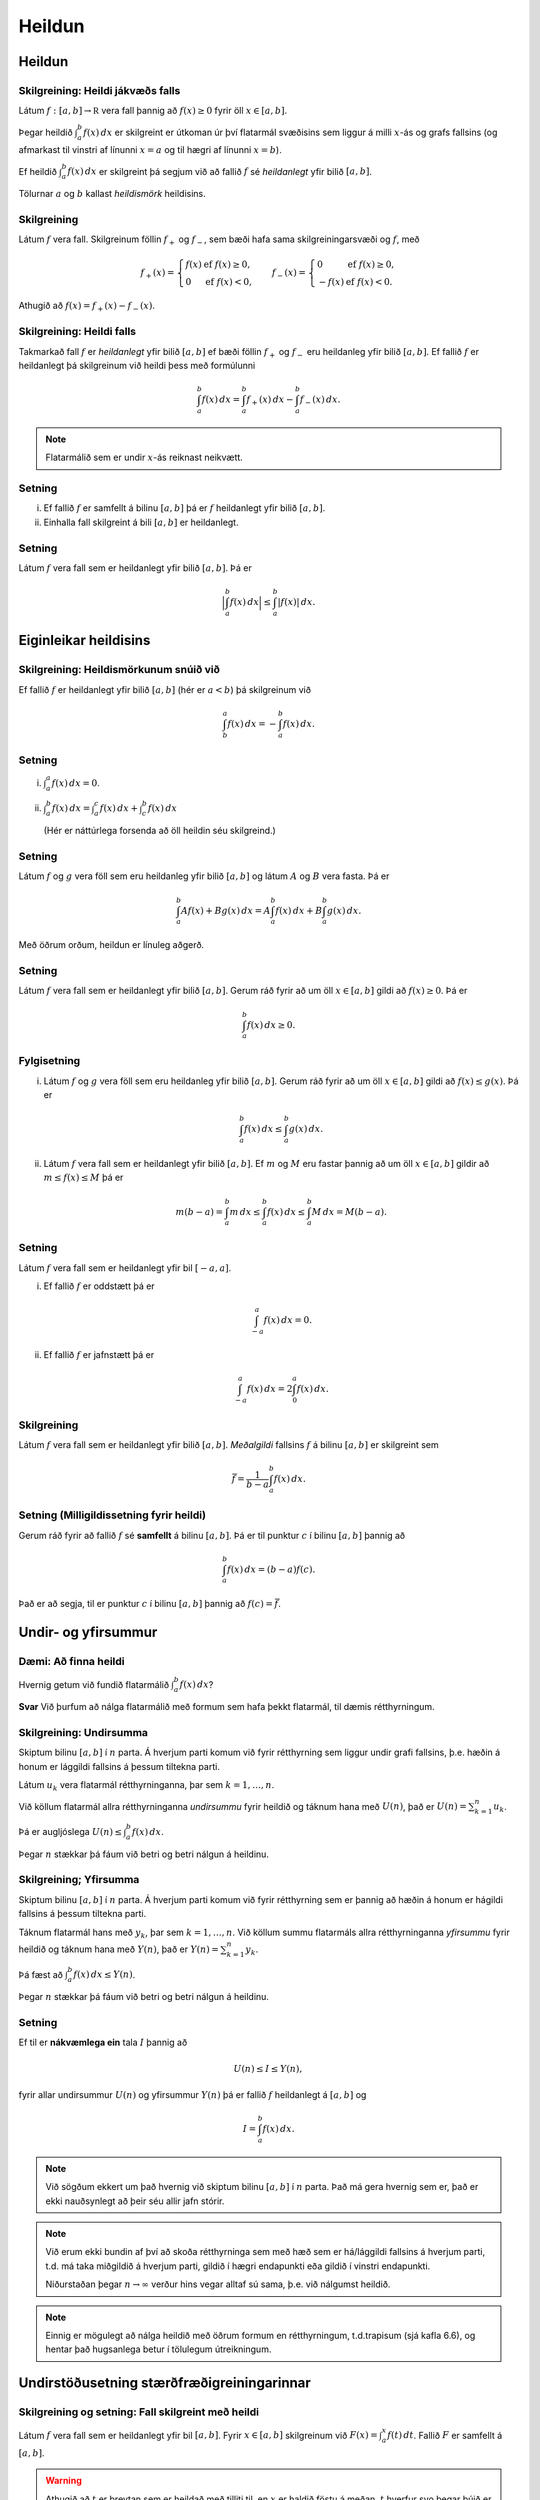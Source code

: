 Heildun
=======

.. index::
    heildi; jákvæðs falls
    heildi
    heildismörk
    fall; heildanlegt
    flatarmál

Heildun
-------

Skilgreining: Heildi jákvæðs falls
~~~~~~~~~~~~~~~~~~~~~~~~~~~~~~~~~~

Látum :math:`f:[a,b]\rightarrow {{\mathbb  R}}` vera fall þannig að
:math:`f(x)\geq 0` fyrir öll :math:`x\in[a,b]`.

Þegar heildið :math:`\int_a^b f(x)\,dx` er skilgreint er útkoman úr því
flatarmál svæðisins sem liggur á milli :math:`x`-ás og grafs fallsins
(og afmarkast til vinstri af línunni :math:`x=a` og til hægri af línunni
:math:`x=b`).

Ef heildið :math:`\int_a^b f(x)\,dx` er skilgreint þá segjum við að
fallið :math:`f` sé *heildanlegt* yfir bilið :math:`[a,b]`.

Tölurnar :math:`a` og :math:`b` kallast *heildismörk* heildisins.

Skilgreining
~~~~~~~~~~~~

Látum :math:`f` vera fall. Skilgreinum föllin :math:`f_+` og
:math:`f_-`, sem bæði hafa sama skilgreiningarsvæði og :math:`f`, með

.. math::

   f_+(x)=\left\{\begin{array}{ll} f(x) & \mbox{ef }f(x)\geq 0,\\
     0 & \mbox{ef }f(x)<0, \end{array} \right. \qquad
     f_-(x)=\left\{\begin{array}{ll} 0 & \mbox{ef }f(x)\geq 0,\\
     -f(x) & \mbox{ef }f(x)<0. \end{array}\right.

Athugið að :math:`f(x)=f_+(x)-f_-(x)`.

.. todo:: mynd

Skilgreining: Heildi falls
~~~~~~~~~~~~~~~~~~~~~~~~~~

Takmarkað fall :math:`f` er *heildanlegt* yfir bilið :math:`[a, b]` ef
bæði föllin :math:`f_+` og :math:`f_-` eru heildanleg yfir bilið
:math:`[a,
b]`. Ef fallið :math:`f` er heildanlegt þá skilgreinum við heildi þess
með formúlunni

.. math:: \int_a^b f(x)\,dx=\int_a^b f_+(x)\,dx-\int_a^b f_-(x)\,dx.

.. note:: Flatarmálið sem er undir :math:`x`-ás reiknast neikvætt.

Setning
~~~~~~~

(i)  Ef fallið :math:`f` er samfellt á bilinu :math:`[a, b]` þá er
     :math:`f` heildanlegt yfir bilið :math:`[a, b]`.

(ii) Einhalla fall skilgreint á bili :math:`[a,b]` er heildanlegt.

Setning
~~~~~~~

Látum :math:`f` vera fall sem er heildanlegt yfir bilið :math:`[a, b]`.
Þá er

.. math:: \Big|\int_a^b f(x)\,dx\Big|\leq \int_a^b |f(x)|\,dx.

Eiginleikar heildisins
----------------------

Skilgreining: Heildismörkunum snúið við
~~~~~~~~~~~~~~~~~~~~~~~~~~~~~~~~~~~~~~~

Ef fallið :math:`f` er heildanlegt yfir bilið :math:`[a,b]` (hér er
:math:`a<b`) þá skilgreinum við

.. math:: \int_b^a f(x)\,dx=-\int_a^b f(x)\,dx.

Setning
~~~~~~~

(i)  :math:`\int_a^a f(x)\,dx=0`.

(ii) :math:`\int_a^b f(x)\,dx=\int_a^c f(x)\,dx+\int_c^b f(x)\,dx`

     (Hér er náttúrlega forsenda að öll heildin séu skilgreind.)

Setning
~~~~~~~

Látum :math:`f` og :math:`g` vera föll sem eru heildanleg yfir bilið
:math:`[a,b]` og látum :math:`A` og :math:`B` vera fasta. Þá er

.. math:: \int_a^b Af(x)+Bg(x)\,dx=A\int_a^b f(x)\,dx+B\int_a^b g(x)\,dx.

Með öðrum orðum, heildun er línuleg aðgerð.

Setning
~~~~~~~

Látum :math:`f` vera fall sem er heildanlegt yfir bilið :math:`[a, b]`.
Gerum ráð fyrir að um öll :math:`x\in [a, b]` gildi að
:math:`f(x)\geq 0`. Þá er

.. math:: \int_a^b f(x)\,dx\geq 0.

Fylgisetning
~~~~~~~~~~~~

(i)  Látum :math:`f` og :math:`g` vera föll sem eru heildanleg yfir
     bilið :math:`[a, b]`. Gerum ráð fyrir að um öll :math:`x\in [a, b]`
     gildi að :math:`f(x)\leq g(x)`. Þá er

     .. math:: \int_a^b f(x)\,dx\leq \int_a^b g(x)\,dx.

(ii) Látum :math:`f` vera fall sem er heildanlegt yfir bilið
     :math:`[a, b]`. Ef :math:`m` og :math:`M` eru fastar þannig að um
     öll :math:`x\in [a, b]` gildir að :math:`m\leq f(x)\leq M` þá er

     .. math:: m(b-a)= \int_a^b m\,dx \leq  \int_a^b f(x)\,dx \leq \int_a^b M\,dx =M(b-a).

Setning
~~~~~~~

Látum :math:`f` vera fall sem er heildanlegt yfir bil :math:`[-a, a]`.

(i)  Ef fallið :math:`f` er oddstætt þá er

     .. math:: \int_{-a}^a f(x)\,dx=0.

(ii) Ef fallið :math:`f` er jafnstætt þá er

     .. math:: \int_{-a}^a f(x)\,dx=2\int_0^a f(x)\,dx.

.. index:: 
        fall; meðalgildi
     
Skilgreining
~~~~~~~~~~~~

Látum :math:`f` vera fall sem er heildanlegt yfir bilið :math:`[a, b]`.
*Meðalgildi* fallsins :math:`f` á bilinu :math:`[a, b]` er skilgreint
sem

.. math:: \bar{f}=\frac{1}{b-a}\int_{a}^b f(x)\,dx.

.. index::
    milligildissetning; fyrir heildi

Setning (Milligildissetning fyrir heildi)
~~~~~~~~~~~~~~~~~~~~~~~~~~~~~~~~~~~~~~~~~

Gerum ráð fyrir að fallið :math:`f` sé **samfellt** á bilinu
:math:`[a, b]`. Þá er til punktur :math:`c` í bilinu :math:`[a, b]`
þannig að

.. math:: \int_a^b f(x)\,dx=(b-a)f(c).

Það er að segja, til er punktur :math:`c` í bilinu :math:`[a, b]` þannig
að :math:`f(c)=\bar{f}`.

Undir- og yfirsummur
--------------------

Dæmi: Að finna heildi
~~~~~~~~~~~~~~~~~~~~~

Hvernig getum við fundið flatarmálið :math:`\int_a^b f(x)\, dx`?

**Svar** Við þurfum að nálga flatarmálið með formum sem hafa þekkt
flatarmál, til dæmis rétthyrningum.

.. index::
    undirsumma
    hildun; undirsumma

Skilgreining: Undirsumma
~~~~~~~~~~~~~~~~~~~~~~~~

Skiptum bilinu :math:`[a,b]` í :math:`n` parta. Á hverjum parti komum
við fyrir rétthyrning sem liggur undir grafi fallsins, þ.e. hæðin á
honum er lággildi fallsins á þessum tiltekna parti.

.. image:: ./myndir/kafli06/03_undirsumma.png

Látum :math:`u_k` vera flatarmál rétthyrninganna, þar sem
:math:`k=1,\ldots,n`.

Við köllum flatarmál allra rétthyrninganna *undirsummu* fyrir heildið og
táknum hana með :math:`U(n)`, það er :math:`U(n) = \sum_{k=1}^n u_k`.

Þá er augljóslega :math:`U(n) \leq \int_a^b f(x)\, dx`.

Þegar :math:`n` stækkar þá fáum við betri og betri nálgun á heildinu.

.. index::
    yfirsumma
    heildun; yfirsumma

Skilgreining; Yfirsumma
~~~~~~~~~~~~~~~~~~~~~~~

Skiptum bilinu :math:`[a,b]` í :math:`n` parta. Á hverjum parti komum
við fyrir rétthyrning sem er þannig að hæðin á honum er hágildi fallsins
á þessum tiltekna parti.

.. image:: ./myndir/kafli06/03_yfirsumma.png

Táknum flatarmál hans með :math:`y_k`, þar sem :math:`k=1,\ldots,n`. Við
köllum summu flatarmáls allra rétthyrninganna *yfirsummu* fyrir heildið
og táknum hana með :math:`Y(n)`, það er :math:`Y(n) = \sum_{k=1}^n y_k`.

Þá fæst að :math:`\int_a^b f(x)\, dx \leq Y(n)`.

Þegar :math:`n` stækkar þá fáum við betri og betri nálgun á heildinu.

Setning
~~~~~~~

Ef til er **nákvæmlega ein** tala :math:`I` þannig að

.. math:: U(n) \leq I \leq Y(n),

fyrir allar undirsummur :math:`U(n)` og yfirsummur :math:`Y(n)` þá er
fallið :math:`f` heildanlegt á :math:`[a,b]` og

.. math:: I = \int_a^b f(x)\, dx.

.. note::
    Við sögðum ekkert um það hvernig við skiptum bilinu :math:`[a,b]` í
    :math:`n` parta. Það má gera hvernig sem er, það er ekki nauðsynlegt að
    þeir séu allir jafn stórir.

.. note::
    Við erum ekki bundin af því að skoða rétthyrninga sem með hæð sem er
    há/lággildi fallsins á hverjum parti, t.d. má taka miðgildið á hverjum
    parti, gildið í hægri endapunkti eða gildið í vinstri endapunkti.
    
    Niðurstaðan þegar :math:`n\to \infty` verður hins vegar alltaf sú sama,
    þ.e. við nálgumst heildið.

.. note::
    Einnig er mögulegt að nálga heildið með öðrum formum en rétthyrningum,
    t.d.trapisum (sjá kafla 6.6), og hentar það hugsanlega betur í
    tölulegum útreikningum.

Undirstöðusetning stærðfræðigreiningarinnar
-------------------------------------------

.. index:: 
    fall; skilgreint með heildi

Skilgreining og setning: Fall skilgreint með heildi
~~~~~~~~~~~~~~~~~~~~~~~~~~~~~~~~~~~~~~~~~~~~~~~~~~~

Látum :math:`f` vera fall sem er heildanlegt yfir bil :math:`[a, b]`.
Fyrir :math:`x\in[a, b]` skilgreinum við :math:`F(x)=\int_a^x f(t)\,dt`.
Fallið :math:`F` er samfellt á :math:`[a, b]`.

.. warning::
    Athugið að :math:`t` er breytan sem er heildað með tilliti til, en
    :math:`x` er haldið föstu á meðan. :math:`t` hverfur svo þegar búið er
    að reikna heildið.

.. index::
    undirstöðusetning stærðfræðigreiningar, fyrri hluti
   
Setning: Undirstöðusetning stærðfræðigreiningar, fyrri hluti
~~~~~~~~~~~~~~~~~~~~~~~~~~~~~~~~~~~~~~~~~~~~~~~~~~~~~~~~~~~~

Gerum ráð fyrir að fallið :math:`f` sé samfellt á bili :math:`I` og
:math:`a` sé punktur í :math:`I`. Fyrir :math:`x` í :math:`I`
skilgreinum við :math:`F(x)=\int_a^x f(t)\,dt`. Þá er fallið :math:`F`
diffranlegt og

.. math:: F'(x)=f(x)

fyrir öll :math:`x\in I`.

.. index::
    stofnfall

Stofnföll
---------

Skilgreining
~~~~~~~~~~~~

Látum :math:`f` vera fall sem er skilgreint á bili :math:`I`. Fall
:math:`G` kallast *stofnfall* (e. antiderivative) fyrir :math:`f` á
bilinu :math:`I` ef :math:`G'(x)=f(x)` fyrir öll :math:`x` í :math:`I`.

Fylgisetning
~~~~~~~~~~~~

Látum :math:`f` vera samfellt fall skilgreint á bili :math:`I`. Þá er
til stofnfall fyrir :math:`f` samkvæmt Setningu 15.10.

.. todo:: laga ref

Hjálparsetning
~~~~~~~~~~~~~~

Ef :math:`F` og :math:`G` eru hvor tveggja stofnföll fyrir :math:`f` á
bilinu :math:`I`, þá er til fasti :math:`C` þannig að
:math:`F(x)=G(x)+C` fyrir öll :math:`x` í :math:`I`.

**Sönnun**: Þar sem

.. math:: \frac{d}{dx}(G(x) - F(x)) = G'(x) - F'(x) = f(x) - f(x) = 0

fyrir öll :math:`x\in I` þá er :math:`G(x)-F(x) = C` fasti.

.. index::
    undirstöðusetning stærðfræðigreiningar, seinni hluti


Setning: Undirstöðusetning stærðfræðigreiningar, seinni hluti
~~~~~~~~~~~~~~~~~~~~~~~~~~~~~~~~~~~~~~~~~~~~~~~~~~~~~~~~~~~~~

Ef :math:`f` er samfellt fall á bilinu :math:`I` og :math:`G` er
eitthvert stofnfall fyrir :math:`f` þá er

.. math:: \int_a^b f(t)\,dt=G(b)-G(a).

.. note::
    Það skiptir ekki máli hvaða stofnfall er valið í setningunni að ofan,
    heildið er alltaf það sama.

Ritháttur
~~~~~~~~~

Þegar :math:`F` er stofnfall fyrir :math:`f` þá ritum við

.. math:: \int_a^b f(x)\,dx=F(x)\,\bigg|_a^b= F(b)-F(a),

eða

.. math:: \int_a^b f(x)\,dx=\left[F(x)\right]_a^b= F(b)-F(a).

Aðferðir við að reikna stofnföll
--------------------------------

Verkfærin
~~~~~~~~~

Helstu tæknilegu aðferðirnar við að finna stofnföll eru:

(i)   Innsetning – Breytuskipti

(ii)  Hlutheildun

(iii) Stofnbrotaliðun

Athugasemd
~~~~~~~~~~

Gerum ráð fyrir að :math:`F` sé stofnfall :math:`f`, þ.e.

.. math:: F(x)=\int f(t)\,dt.

Svo að

.. math:: F'(x)=f(x).

Látum nú :math:`g` vera fall og skoðum fallið :math:`F\circ g`. Þá fæst
samkvæmt keðjureglunni að

.. todo:: ref í keðjur.

.. math:: \frac{d}{dx}F(g(x))=F'(g(x))g'(x) = f(g(x))g'(x),

eða, með því að heilda beggja vegna jafnaðarmerkisins,

.. math:: F(g(x))+C = \int f(g(x))g'(x)\,dx.

.. index::
    heildun; innsetning

Innsetning
~~~~~~~~~~

Ef við viljum reikna :math:`\int f(g(x))g'(x)\, dx` þá dugar okkur að
geta fundið :math:`\int f(x)\, dx`.

Notkun á innsetningu
~~~~~~~~~~~~~~~~~~~~

Setjum :math:`u=g(x)`. Þá er

.. math:: \frac{du}{dx}=g'(x)\qquad \text{eða} \qquad du=g'(x)\,dx.

Svo

.. math::

   \underbrace{\int f(g(x))g'(x)\,dx}_{\text{Viljum finna}}  = 
   \int f(u)\,du  
   \underbrace{=}_{\text{Getum reiknað}} F(u)+C  =
   \underbrace{F(g(x))+C}_{\text{Svarið}}.

.. warning::
    Ef við breytum heildi með tilliti til :math:`x` í heildi með tilliti til
    annarar breytistærðar :math:`u` þá verða **öll** :math:`x` að hverfa úr
    heildinu við breytinguna.

Notkun á innsetningu með mörkum
~~~~~~~~~~~~~~~~~~~~~~~~~~~~~~~

Með mörkum þá verður innsetningin svona

.. math::

   \begin{aligned}
     \int_a^b f(g(x))g'(x)\, dx  &=&
     \int_{x=a}^{x=b} f(u)\, du  = 
     [F(u)]_{x=a}^{x=b}    \\ &=& 
     [F(g(x))]_{x=a}^{x=b}     =
     F(g(b)) - F(g(a)).\end{aligned}

Ef :math:`A=g(a)` og :math:`B=g(b)` þá getum við eins skrifað þetta
svona

.. math::

   \begin{aligned}
   \int_a^b f(g(x))g'(x)\, dx  &=&
   \int_{x=a}^{x=b} f(u)\, du  = 
   \int_{A}^{B} f(u)\, du    \\ &=& 
   [F(u)]_A^B      = 
   F(B) - F(A).\end{aligned}

.. index::
    heildun; öfug innsetning
   
Öfug innsetning
~~~~~~~~~~~~~~~

Reiknum :math:`\int f(x)\, dx`, með því að finna hugsanlega flóknara
heildi sem við getum reiknað

.. math:: 
    \int f(g(u))g'(u)\, du.

.. warning:: 
    Athugið að hér þurfum við að finna heppilegt :math:`g`. Það
    er ekki alltaf augljóst hvaða :math:`g` er hægt að nota.

Notkun á öfugri innsetningu
~~~~~~~~~~~~~~~~~~~~~~~~~~~

Setjum :math:`x=g(u)`. Þá er

.. math:: \frac{dx}{du}=g'(u)\qquad\quad dx=g'(u)\,du.

Sem gefur að

.. math::

   \underbrace{\int f(x)\,dx}_{\text{Viljum finna}}  =
   \int f(g(u))g'(u)\,du \underbrace{=}_{\text{Getum reiknað}} F(u) + C
   = \underbrace{F(g^{-1}(x)) + C}_{\text{Svarið}}.

Öfug innsetning með mörkum
~~~~~~~~~~~~~~~~~~~~~~~~~~

Við öfuga innsetningu þarf að passa að breyta mörkunum. Það er

.. math::

   \begin{aligned}
   \int_a^b f(x)\,dx    &=& 
   \int_{x=a}^{x=b} f(g(u))g'(u)\,du  \\ 
   &=& [F(u)]_{x=a}^{x=b}
   = [F(g^{-1}(x))]_a^b = F(g^{-1}(b)) - F(g^{-1}(a)).\end{aligned}

Eða ef :math:`a=g(A)` og :math:`b=g(B)` (það er :math:`g^{-1}(a) = A` og
:math:`g^{-1}(b) = B`),

.. math:: \int_a^b f(x)\,dx  = \int_A^B f(g(u))g'(u)\,du= [F(u)]_A^B = F(B) - F(A).

.. index::
    heildun; hlutheildun

Hlutheildun
~~~~~~~~~~~

Munum að ef :math:`u` og :math:`v` eru föll þá er
:math:`(u\cdot v)' = u'\cdot v + u \cdot v'`.

Notum Undirstöðusetningu stærðfræðigreiningarinnar og heildum beggja
vegna jafnaðarmerkisins, þá fæst

.. math:: u(x)v(x) = \int (u(x)v(x))'\, dx = \int u'(x)v(x)\, dx + \int u(x)v'(x)\, dx.

Það er

.. math:: \int u'(x)v(x)\, dx = u(x)v(x) -  \int u(x)v'(x)\, dx.

Hlutheildun með mörkum
~~~~~~~~~~~~~~~~~~~~~~

Eða með mörkum

.. math:: \int_a^b u'(x)v(x)\, dx = [u(x)v(x)]_a^b -  \int_a^b u(x)v'(x)\, dx.

(Athugið að þá verða engin :math:`x` í svarinu.)

.. index::
    heildun; stofnbrotaliðun
    stofnbrotaliðun

Stofnbrotaliðun
~~~~~~~~~~~~~~~

Viljum heilda rætt fall :math:`\frac{P(x)}{Q(x)}` þar sem :math:`P(x)`
og :math:`Q(x)` eru margliður. Stofnbrotaliðun (e. *partial fraction
decomposition*) gengur út á það að skrifa ræða fallið
:math:`\frac{P(x)}{Q(x)}` sem summu af liðum á forminu

.. math:: \frac{1}{ax+b}, \quad \frac{x}{x^2+bx+c} \quad\text{ og }\quad \frac{1}{x^2+bx+c},

því svona liði getum við heildað hvern fyrir sig.

Nánar er fjallað um stofnbrotaliðun í kafla 6.2.

.. todo::
    ath tilvísun
    
.. index::
    heildi; óeiginleg
    
Óeiginleg heildi
----------------

Skilgreining: Óeiginleg heildi I
~~~~~~~~~~~~~~~~~~~~~~~~~~~~~~~~

Látum :math:`f` vera samfellt fall á bilinu :math:`[a, \infty)`.
Skilgreinum

.. math:: \int_a^\infty f(x)\,dx=\lim_{R\rightarrow\infty} \int_a^R f(x)\,dx.

Fyrir fall :math:`f` sem er samfellt á bili :math:`(-\infty, b]`
skilgreinum við

.. math:: \int_{-\infty}^b f(x)\,dx=\lim_{R\rightarrow-\infty} \int_R^b f(x)\,dx.

Heildi eins og þau hér að ofan kallast *óeiginleg heildi af gerð*.

Í báðum tilvikum segjum við að óeiginlega heildið sé samleitið ef
markgildið er til, en ósamleitið ef markgildið er ekki til.

Setning
~~~~~~~

Heildið :math:`\int_1^\infty \frac{1}{x^p}\,dx` er samleitið ef
:math:`p>1` en ósamleitið ef :math:`p\leq 1`.

Ef :math:`p>1` þá er

.. math:: \int_1^\infty \frac{1}{x^p}\,dx=\frac{1}{p-1}.

Skilgreining: Óeiginleg heildi I, framhald
~~~~~~~~~~~~~~~~~~~~~~~~~~~~~~~~~~~~~~~~~~

Látum :math:`f` vera fall sem er samfellt á öllum rauntalnaásnum.

Heildi af gerðinni :math:`\int_{-\infty}^\infty f(x)\,dx` er sagt
samleitið ef bæði heildin :math:`\int_{-\infty}^0 f(x)\,dx` og
:math:`\int_0^\infty f(x)\,dx` eru samleitin og þá er

.. math::

   \int_{-\infty}^\infty f(x)\,dx=\int_{-\infty}^0 f(x)\,dx +
     \int_0^\infty f(x)\,dx.

.. note::
    Það skiptir ekki máli í hvaða punkti heildinu er skipt í tvennt, það má
    velja aðra tölu heldur en 0, útkoman verður alltaf sú sama.

Skilgreining: Óeiginleg heildi II
~~~~~~~~~~~~~~~~~~~~~~~~~~~~~~~~~

Látum :math:`f` vera samfellt fall á bilinu :math:`(a, b]` og hugsanlega
ótakmarkað í grennd við :math:`a`. Skilgreinum

.. math:: \int_a^b f(x)\,dx=\lim_{c\rightarrow a^+} \int_c^b f(x)\,dx.

Fyrir fall :math:`f` sem er samfellt á bili :math:`[a, b)` og hugsanlega
ótakmarkað í grennd við :math:`b` þá skilgreinum við

.. math:: \int_a^b f(x)\,dx=\lim_{c\rightarrow b^-} \int_a^c f(x)\,dx.

Heildi eins og þau hér að ofan kallast *óeiginleg heildi af gerð* II.

Í báðum tilvikum segjum við að óeiginlega heildið sé samleitið ef
markgildið er til en ósamleitið ef markgildið er ekki til.

Setning
~~~~~~~

Heildið :math:`\int_0^1 \frac{1}{x^p}\,dx` er samleitið ef :math:`p<1`
en ósamleitið ef :math:`p\geq 1`. Ef :math:`p<1` þá er

.. math::

   \int_0^1
   \frac{1}{x^p}\,dx=\frac{1}{1-p}.

Skilgreining
~~~~~~~~~~~~

Látum :math:`f` vera samfellt fall á bili :math:`(a,\infty)` og
ótakmarkað í grennd við :math:`a`. Látum :math:`c` vera einhverja tölu
þannig að :math:`a<c<\infty`.

Heildið :math:`\int_a^\infty f(x)\,dx` er sagt vera samleitið ef bæði
heildin :math:`\int_a^c f(x)\,dx` og :math:`\int_c^\infty f(x)\,dx` eru
samleitin og þá er

.. math:: \int_{a}^\infty f(x)\,dx=\int_{a}^c f(x)\,dx + \int_c^\infty f(x)\,dx.

.. note::
    Það er sama hvað tala :math:`c` er valin hér að ofan, útkoman verður
    alltaf sú sama.

.. todo::
    mynd
    
Setning
~~~~~~~

Látum :math:`-\infty\leq a<b\leq \infty`. Gerum ráð fyrir að föllin
:math:`f` og :math:`g` séu samfelld á :math:`(a, b)` og að um öll
:math:`x\in (a, b)` gildi að :math:`0\leq f(x)\leq g(x)`.

(i)  Ef heildið :math:`\int_a^b g(x)\,dx` er samleitið þá er heildið
     :math:`\int_a^b f(x)\,dx` líka samleitið og

     .. math:: \int_a^b f(x)\,dx \leq \int_a^b g(x)\,dx.

(ii) Ef heildið :math:`\int_a^b f(x)\,dx` er ósamleitið þá er heildið
     :math:`\int_a^b g(x)\,dx` líka ósamleitið.